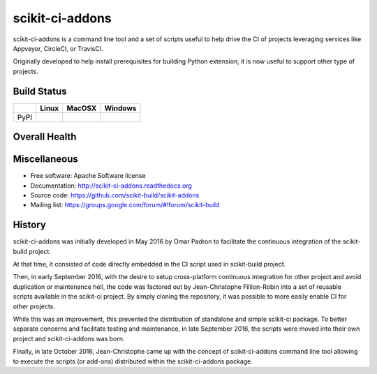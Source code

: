 ===============================
scikit-ci-addons
===============================

.. image:: https://readthedocs.org/projects/scikit-ci-addons/badge/?version=latest
    :target: http://scikit-ci-addons.readthedocs.io/en/latest/?badge=latest
    :alt: Documentation Status

scikit-ci-addons is a command line tool and a set of scripts useful to help
drive the CI of projects leveraging services like Appveyor, CircleCI, or TravisCI.

Originally developed to help install prerequisites for building Python
extension, it is now useful to support other type of projects.

Build Status
------------

.. table::

  +---------------+------------------------------------------------------------------------------------------+---------------------------------------------------------------------------------------------+--------------------------------------------------------------------------------------------------------+
  |               | Linux                                                                                    | MacOSX                                                                                      | Windows                                                                                                |
  +===============+==========================================================================================+=============================================================================================+========================================================================================================+
  | PyPI          | .. image:: https://circleci.com/gh/scikit-build/scikit-ci-addons.svg?style=shield        | .. image:: https://img.shields.io/travis/scikit-build/scikit-ci-addons.svg?maxAge=2592000   | .. image:: https://ci.appveyor.com/api/projects/status/gr60jc9hkjlqoo4a?svg=true                       |
  |               |     :target: https://circleci.com/gh/scikit-build/scikit-ci-addons                       |     :target: https://travis-ci.org/scikit-build/scikit-ci-addons                            |    :target: https://ci.appveyor.com/project/scikit-build/scikit-ci-addons/branch/master                |
  +---------------+------------------------------------------------------------------------------------------+---------------------------------------------------------------------------------------------+--------------------------------------------------------------------------------------------------------+

Overall Health
--------------

.. image:: https://codecov.io/gh/scikit-build/scikit-ci-addons/branch/master/graph/badge.svg
  :target: https://codecov.io/gh/scikit-build/scikit-ci-addons

Miscellaneous
-------------

* Free software: Apache Software license
* Documentation: http://scikit-ci-addons.readthedocs.org
* Source code: https://github.com/scikit-build/scikit-addons
* Mailing list: https://groups.google.com/forum/#!forum/scikit-build




History
-------

scikit-ci-addons was initially developed in May 2016 by Omar Padron to facilitate
the continuous integration of the scikit-build project.

At that time, it consisted of code directly embedded in the CI script used in
scikit-build project.

Then, in early September 2016, with the desire to setup cross-platform continuous
integration for other project and avoid duplication or maintenance hell, the code
was factored out by Jean-Christophe Fillion-Robin into a set of reusable scripts
available in the scikit-ci project. By simply cloning the repository, it was
possible to more easily enable CI for other projects.

While this was an improvement, this prevented the distribution of standalone
and simple scikit-ci package. To better separate concerns and facilitate
testing and maintenance, in late September 2016, the scripts were moved into
their own project and scikit-ci-addons was born.

Finally, in late October 2016, Jean-Christophe came up with the concept of
scikit-ci-addons command line tool allowing to execute the scripts (or add-ons)
distributed within the scikit-ci-addons package.


